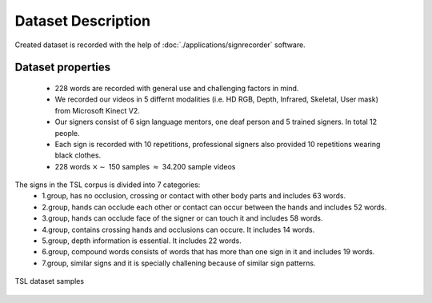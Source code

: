===================
Dataset Description
===================

Created dataset is recorded with the help of :doc:`./applications/signrecorder` software.

Dataset properties
-------------------
 * 228 words are recorded with general use and challenging factors in mind.
 * We recorded our videos in 5 differnt modalities (i.e. HD RGB, Depth, Infrared, Skeletal, User mask) from Microsoft Kinect V2.
 * Our signers consist of 6 sign language mentors, one deaf person and 5 trained signers. In total 12 people.
 * Each sign is recorded with 10 repetitions, professional signers also provided 10 repetitions wearing black clothes.
 * 228 words :math:`\times \sim` 150 samples :math:`\approx` 34.200 sample videos

The signs in the TSL corpus is divided into 7 categories:
 * 1.group, has no occlusion, crossing or contact with other body parts and includes 63 words.
 * 2.group, hands can occlude each other or contact can occur between the hands and includes 52 words.
 * 3.group, hands can occlude face of the signer or can touch it and includes 58 words.
 * 4.group, contains crossing hands and occlusions can occure. It includes 14 words.
 * 5.group, depth information is essential. It includes 22 words.
 * 6.group, compound words consists of words that has more than one sign in it and includes 19 words.
 * 7.group, similar signs and it is specially challening because of similar sign patterns.

.. figure:: images/dataset.png
   :figclass: align-center
   :scale: 60 %
   :alt: logo

   TSL dataset samples

..
    .. table:: Example Frames From Dataset
       :align: center

       +---------+---------+
       | |color| | |depth| |
       +---------+---------+
       |   RGB   |  Depth  |
       +---------+---------+

    .. |color| image:: images/color_image.png
       :scale: 60 %

    .. |depth| image:: images/depth_image.png
       :scale: 60 %

